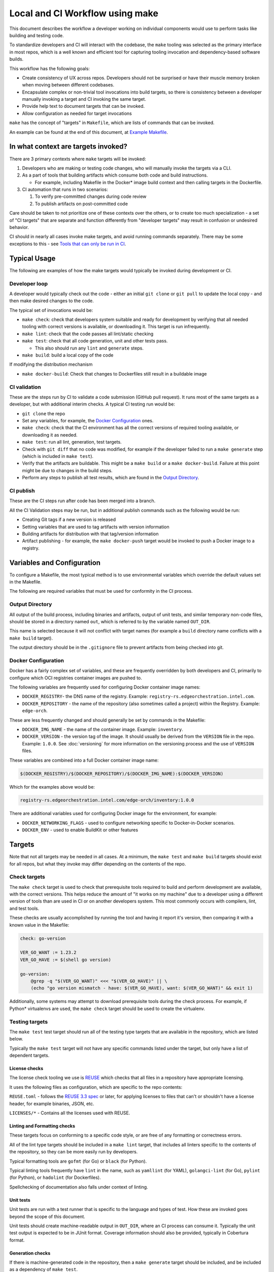 Local and CI Workflow using make
================================

This document describes the workflow a developer working on individual
components would use to perform tasks like building and testing code.

To standardize developers and CI will interact with the codebase, the ``make``
tooling was selected as the primary interface in most repos, which is a well
known and efficient tool for capturing tooling invocation and dependency-based
software builds.

This workflow has the following goals:

- Create consistency of UX across repos. Developers should not be surprised or
  have their muscle memory broken when moving between different codebases.

- Encapsulate complex or non-trivial tool invocations into build targets, so
  there is consistency between a developer manually invoking a target and CI
  invoking the same target.

- Provide help text to document targets that can be invoked.

- Allow configuration as needed for target invocations

``make`` has the concept of "targets" in ``Makefile``, which are lists
of commands that can be invoked.

An example can be found at the end of this document, at `Example
Makefile <#example-makefile>`__.

In what context are targets invoked?
------------------------------------

There are 3 primary contexts where ``make`` targets will be invoked:

1. Developers who are making or testing code changes, who will manually
   invoke the targets via a CLI.

2. As a part of tools that building artifacts which consume both code
   and build instructions.

   - For example, including Makefile in the Docker\* image build context
     and then calling targets in the Dockerfile.

3. CI automation that runs in two scenarios:

   1. To verify pre-committed changes during code review
   2. To publish artifacts on post-committed code

Care should be taken to not prioritize one of these contexts over the
others, or to create too much specialization - a set of "CI targets"
that are separate and function differently from "developer targets" may
result in confusion or undesired behavior.

CI should in nearly all cases invoke make targets, and avoid running
commands separately. There may be some exceptions to this - see `Tools
that can only be run in CI <#tools-that-can-only-be-run-in-ci>`__.

Typical Usage
-------------

The following are examples of how the make targets would typically be
invoked during development or CI.

Developer loop
~~~~~~~~~~~~~~

A developer would typically check out the code - either an initial ``git
clone`` or ``git pull`` to update the local copy - and then make desired
changes to the code.

The typical set of invocations would be:

- ``make check``: check that developers system suitable and ready for
  development by verifying that all needed tooling with correct versions
  is available, or downloading it. This target is run infrequently.

- ``make lint``: check that the code passes all lint/static checking

- ``make test``: check that all code generation, unit and other tests
  pass.

  - This also should run any ``lint`` and ``generate`` steps.

- ``make build``: build a local copy of the code

If modifying the distribution mechanism

- ``make docker-build``: Check that changes to Dockerfiles still result
  in a buildable image

CI validation
~~~~~~~~~~~~~

These are the steps run by CI to validate a code submission (GitHub pull
request). It runs most of the same targets as a developer, but with
additional interim checks. A typical CI testing run would be:

- ``git clone`` the repo

- Set any variables, for example, the `Docker
  Configuration <#docker-configuration>`__ ones.

- ``make check``: check that the CI environment has all the correct
  versions of required tooling available, or downloading it as needed.

- ``make test``: run all lint, generation, test targets.

- Check with ``git diff`` that no code was modified, for example if the
  developer failed to run a ``make generate`` step (which is included in
  ``make test``).

- Verify that the artifacts are buildable. This might be a
  ``make build`` or a ``make docker-build``. Failure at this point might
  be due to changes in the build steps.

- Perform any steps to publish all test results, which are found in the
  `Output Directory <#output-directory>`__.

CI publish
~~~~~~~~~~

These are the CI steps run after code has been merged into a branch.

All the CI Validation steps may be run, but in additional publish
commands such as the following would be run:

- Creating Git tags if a new version is released

- Setting variables that are used to tag artifacts with version
  information

- Building artifacts for distribution with that tag/version information

- Artifact publishing - for example, the ``make docker-push`` target
  would be invoked to push a Docker image to a registry.

Variables and Configuration
---------------------------

To configure a Makefile, the most typical method is to use environmental
variables which override the default values set in the Makefile.

The following are required variables that must be used for conformity in
the CI process.

Output Directory
~~~~~~~~~~~~~~~~

All output of the build process, including binaries and artifacts,
output of unit tests, and similar temporary non-code files, should be
stored in a directory named ``out``, which is referred to by the
variable named ``OUT_DIR``.

This name is selected because it will not conflict with target names
(for example a ``build`` directory name conflicts with a ``make build``
target).

The output directory should be in the ``.gitignore`` file to prevent
artifacts from being checked into git.

Docker Configuration
~~~~~~~~~~~~~~~~~~~~

Docker has a fairly complex set of variables, and these are frequently
overridden by both developers and CI, primarily to configure which OCI
registries container images are pushed to.

The following variables are frequently used for configuring Docker
container image names:

- ``DOCKER_REGISTRY``- the DNS name of the registry. Example:
  ``registry-rs.edgeorchestration.intel.com``.

- ``DOCKER_REPOSITORY`` - the name of the repository (also sometimes
  called a project) within the Registry. Example:
  ``edge-orch``.

These are less frequently changed and should generally be set by
commands in the Makefile:

- ``DOCKER_IMG_NAME`` - the name of the container image. Example:
  ``inventory``.

- ``DOCKER_VERSION`` - the version tag of the image. It should usually be
  derived from the ``VERSION`` file in the repo. Example: ``1.0.0``.  See
  :doc:`versioning` for more information on the versioning process and the use
  of ``VERSION`` files.

These variables are combined into a full Docker container image name:

.. code:: shell

   $(DOCKER_REGISTRY)/$(DOCKER_REPOSITORY)/$(DOCKER_IMG_NAME):$(DOCKER_VERSION)

Which for the examples above would be:

.. code:: text

   registry-rs.edgeorchestration.intel.com/edge-orch/inventory:1.0.0

There are additional variables used for configuring Docker image for the
environment, for example:

- ``DOCKER_NETWORKING_FLAGS`` - used to configure networking specific to
  Docker-in-Docker scenarios.

- ``DOCKER_ENV`` - used to enable BuildKit or other features

Targets
-------

Note that not all targets may be needed in all cases. At a minimum, the
``make test`` and ``make build`` targets should exist for all repos, but
what they invoke may differ depending on the contents of the repo.

Check targets
~~~~~~~~~~~~~

The ``make check`` target is used to check that prerequisite tools
required to build and perform development are available, with the
correct versions. This helps reduce the amount of "it works on my
machine" due to a developer using a different version of tools than are
used in CI or on another developers system. This most commonly occurs
with compilers, lint, and test tools.

These checks are usually accomplished by running the tool and having it
report it's version, then comparing it with a known value in the
Makefile:

.. code:: make

   check: go-version

   VER_GO_WANT := 1.23.2
   VER_GO_HAVE := $(shell go version)

   go-version:
       @grep -q "$(VER_GO_WANT)" <<< "$(VER_GO_HAVE)" || \
       (echo "go version mismatch - have: $(VER_GO_HAVE), want: $(VER_GO_WANT)" && exit 1)

Additionally, some systems may attempt to download prerequisite tools
during the check process. For example, if Python\* virtualenvs are used,
the ``make check`` target should be used to create the virtualenv.

Testing targets
~~~~~~~~~~~~~~~

The ``make test`` test target should run all of the testing type targets
that are available in the repository, which are listed below.

Typically the ``make test`` target will not have any specific commands
listed under the target, but only have a list of dependent targets.

License checks
""""""""""""""

The license check tooling we use is `REUSE <https://reuse.software>`__
which checks that all files in a repository have appropriate licensing.

It uses the following files as configuration, which are specific to the
repo contents:

``REUSE.toml`` - follows the `REUSE 3.3
spec <https://reuse.software/spec-3.3/#reusetoml>`__ or later, for
applying licenses to files that can't or shouldn't have a license header,
for example binaries, JSON, etc.

``LICENSES/*`` - Contains all the licenses used with REUSE.

Linting and Formatting checks
"""""""""""""""""""""""""""""

These targets focus on conforming to a specific code style, or are free
of any formatting or correctness errors.

All of the lint type targets should be included in a ``make lint``
target, that includes all linters specific to the contents of the
repository, so they can be more easily run by developers.

Typical formatting tools are ``gofmt`` (for Go) or ``black`` (for
Python).

Typical linting tools frequently have ``lint`` in the name, such as
``yamllint`` (for YAML), ``golangci-lint`` (for Go), ``pylint`` (for
Python), or ``hadolint`` (for Dockerfiles).

Spellchecking of documentation also falls under context of linting.

Unit tests
""""""""""

Unit tests are run with a test runner that is specific to the language
and types of test. How these are invoked goes beyond the scope of this
document.

Unit tests should create machine-readable output in ``OUT_DIR``, where
an CI process can consume it. Typically the unit test output is expected
to be in JUnit format. Coverage information should also be provided,
typically in Cobertura format.

Generation checks
"""""""""""""""""

If there is machine-generated code in the repository, then a
``make generate`` target should be included, and be included as a
dependency of ``make test``.

Examples of this include, but are not limited to:

- Running a protobuf or gRPC compiler
- Automatic code generation

Having generation specific target makes the development loop faster when
running generation over and over.

Additionally, in CI there should be verification that the generation was
run, by doing to following:

- Re-run the generation toolchain (should be included in ``make test``)
- Checks for any differences after generation - usually using
  ``git diff``

This verifies that the generation was run properly by the developer who
is submitting code.

Artifact targets
~~~~~~~~~~~~~~~~

These targets generate an artifact - usually the output of a build
process, such as:

- Compiled binaries
- OS Packages (.deb, .rpm, or similar)
- Docker images
- Archives in specific formats (for example Helm\* chart ``.tgz`` files)
- Documentation that has been converted to web or PDF format

A code repository need only include the artifact targets suitable for
the types of artifacts it generates - a OS package repo may not need the
Docker artifact targets, and vice-versa.

Artifact targets also includes distribution focused targets:

- Creating ``.zip`` or ``.tgz`` archives for distribution
- Uploading (pushing) a docker image to an OCI repository

Build target
""""""""""""

All repos should have a ``make build`` which generates a locally usable
copy of artifacts. For example, a service may only be deployed in
Docker, but the service's binary should be able to be built separately,
which provides a faster compile check for the developer.

Docker targets
""""""""""""""

Docker has it's own set of targets:

- ``make docker-build`` - create a Docker container image on the local
  system

- ``make docker-push`` - push the Docker container image to an external
  OCI repository. Note that this should depend on ``docker-build``, as
  in CI it is common to run ``docker-push`` multiple times with
  different variables set to allow applying different tags (typically a
  version tag and branch name as tag), and Docker's cache will avoid a
  rebuild.

- ``make docker-list`` - generates YAML that includes Docker container images
  names that are built from this repo, as well as tag and make target
  information for each image. This is used to enable rebuilding of all
  containers in an efficient manner - see the `buildall README
  <https://github.com/open-edge-platform/edge-manageability-framework/blob/main/buildall/README.md>`_
  for the format.

These used the variables defined in `Docker Configuration
<#docker-configuration>`__.

Helm targets
""""""""""""

Helm charts have their own set of targets:


- ``make helm-build`` - builds Helm charts for the repo, which are created as a
  ``.tgz`` file. Typically this should be put in the ``OUT_DIR``.

- ``make helm-push`` - pushes the Helm chart to an OCI repo.

- ``make helm-list`` - print information on all Helm charts created by this
  repo in YAML format. This is used by the buildall automation - see the
  `buildall README
  <https://github.com/open-edge-platform/edge-manageability-framework/blob/main/buildall/README.md>`_
  for the format.

Clean targets
~~~~~~~~~~~~~

There should also be targets that clean up the repo - typically:

- ``make clean``, which cleans up any built artifacts
- ``make clean-all`` which also cleans up any downloaded or temporary
  tools

Help target
~~~~~~~~~~~

The help target (``make help``) typically is a set of commands that
parses the makefile and lists all targets, usually with explanations
given as a comment on the makefile. In most cases it should be the
default target which is run when make is invoked without a target - this
can be done by adding this line to the Makefile:

.. code:: make

   .DEFAULT_GOAL := help

There are many different implementation of the help target, but the
following is recommended:

.. code:: make

   help: ## Print help for each target
       @echo $(PROJECT_NAME) make targets
       @echo "Target               Makefile:Line    Description"
       @echo "-------------------- ---------------- -----------------------------------------"
       @grep -H -n '^[[:alnum:]%_-]*:.* ##' $(MAKEFILE_LIST) \
       | sort -t ":" -k 3 \
       | awk 'BEGIN  {FS=":"}; {sub(".* ## ", "", $$4)}; {printf "%-20s %-16s %s\n", $$3, $$1 ":" $$2, $$4};'

Help text is placed at the end of each line containing a target that
should provide help, add after two hashes (ie ``## help text``).

This implementation provides more features and less downsides that other
options:

- It supports finding targets across multiple Makefiles, and lists the
  line numbers of where the target was found.

- It avoids the use of ``sed``, which has compatibility issues depending
  on which implementation (Gnu/BSD) of sed is in use.

Other targets
~~~~~~~~~~~~~

This list is by no means comprehensive - if additional targets are
needed, for example to enable a complex developer process that is not
needed by CI, by all means add it to the Makefile.

Modularity Example
------------------

The Makefile format supports including other Makefiles, which provides
modularity and the ability to split up makefiles into more focused
files. The suffix used is for identifying these non-primary Makefiles is
``.mk``.

An example of how this is used can be found in the `Infra-Core repo
<https://github.com/open-edge-platform/infra-core>`__, which has a Makefile
that includes both a ``common.mk`` and ``version.mk``, by using the ``include
<filename>`` directive.

In a typical scenario, the ``common.mk`` and ``version.mk`` contain common
invocations and are not specific to the repository - if a change needed to
happen across multiple repos, it could be implemented in these files, and then
the whole file copied into other repositories to update them.

common.mk
~~~~~~~~~

This includes many common API generation, docker, and lint targets. Note
that many of these targets are called from the primary Makefile.

version.mk
~~~~~~~~~~

This contains many tool version checks, as would be used in a `make
check <#check-targets>`__ target. This is a separate file so that it can
be copied between repos when tools are changed/updated.

Writing Makefiles
-----------------

Makefiles in the Edge Manageability Framework project use `GNU
make <https://www.gnu.org/software/make/manual/html_node/index.html>`__.
Here are some manual sections that are useful to understand when reading
and creating Makefiles:

- ``=:`` - `Simple Expanded Variable
  Assignment <https://www.gnu.org/software/make/manual/html_node/Simple-Assignment.html>`__,
  which expands the left side when the variable is defined.

- ``=?`` - `Conditional Variable
  Assignment <https://www.gnu.org/software/make/manual/html_node/Conditional-Assignment.html>`__,
  which assigns only when the variable has not previously been set.

- `Pattern
  Rules <https://www.gnu.org/software/make/manual/html_node/Pattern-Intro.html>`__,
  to understand the use of ``%`` in target names.

- `Automatic
  Variables <https://www.gnu.org/software/make/manual/html_node/Automatic-Variables.html>`__,
  which covers commonly used variables like ``$@``, ``$%`` and so on.

- `Text Transformation
  Functions <https://www.gnu.org/software/make/manual/html_node/Functions.html>`__,
  which are frequently used on filenames, strings, and so on.

- `Phony
  Targets <https://www.gnu.org/software/make/manual/html_node/Phony-Targets.html>`__,
  used to indicate targets that don't create files.

- `Types of
  Prerequisites <https://www.gnu.org/software/make/manual/html_node/Prerequisite-Types.html>`__,
  for a target, which in normal or order-only (after a ``|``) target
  prerequisites, useful when creating directories as targets.

Makefile Style Guide
~~~~~~~~~~~~~~~~~~~~

When referring to variables, generally you should wrap them with smooth
parens, such as: ``$(VAR_NAME)``. While curly braces will work as well,
it can be more easily confused with shell substitutions, and mixing the
smooth/curly within a Makefile can result in errors when running
``make``.

The shell used with a Makefile should be set to use `strict
defaults <http://redsymbol.net/articles/unofficial-bash-strict-mode/>`__
that will exit on error - this can be done by setting the ``SHELL``
variable:

.. code:: make

   SHELL := bash -eu -o pipefail

``make`` uses tabs to start lines within a target, and will run a
separate shell invocation for every line. If you need to run commands in
succession, for example after setting an environmental variable, you can
continue in the same shell by adding a backslash (``\``) at the end of a
line. If you need to run multiple commands in the same shell, use either
``;`` or ``&&`` to separate commands.

Continuation results in shorter lines which makes code easier to read,
and results in cleaner diffs which simplifies code review.

When creating continuation lines, start the new line with spaces and not
tabs - in most editors, this will highlighting editing mistakes when a
backslash is missing.

When creating targets that run a lint or similar testing tool, print the
version first so that comparisons can be made between versions run in in
CI and on a local workstation - an example:

.. code:: make

   # https://github.com/koalaman/shellcheck
   SH_FILES := $(shell find . -type f \( -name '*.sh' \) -print )
   shellcheck: ## lint shell scripts with shellcheck
       shellcheck --version
       shellcheck -x -S style $(SH_FILES)

Tools that can only be run in CI
--------------------------------

In the general case, if a tool can be run locally/offline by a
developer, it should be in a Makefile target. This allows a developer to
check locally before submitting code.

If a tool can only be run in a hosted/CI environment (for example, due
to licensing or permission reasons), then a Makefile target is not
required. To support these tools:

- Create a shared GitHub Action that runs the tool in CI.

- Describe in detail what the tool and GitHub Action does and how to
  view the job's output and address any failures that arise.

Example Makefile
----------------

Below is an example Makefile. It assumes that:

- The version is stored in a VERSION file in the repo.
- Some python based tools may be installed in a local venv and are
  specified in a ``requirements.txt``.

.. code:: make

   # Example Makefile

   # SPDX-FileCopyrightText: (C) 2025 Intel Corporation
   # SPDX-License-Identifier: Apache-2.0

   # default goal to show help
   .DEFAULT_GOAL := help

   # these targets don't create files, so are marked PHONY
   .PHONY: help build test lint license check version-go docker-build docker-push docker-list clean clean-all

   # use shell safe mode
   SHELL         := bash -eu -o pipefail

   ### configuration variables ###
   # project configuration
   PROJECT_NAME  := example
   VERSION       := $(shell cat VERSION) # read from VERSION file

   # docker configuration
   DOCKER_NETWORKING_FLAGS ?=
   DOCKER_ENV              ?=
   DOCKER_REGISTRY         ?= example-registry.com
   DOCKER_REPOSITORY       ?= example-repo
   DOCKER_IMG_NAME         ?= $(PROJECT_NAME)
   DOCKER_VERSION          ?= $(VERSION)

   # Path variables
   OUT_DIR       := out

   # If out dir doesn't exist, create it
   $(OUT_DIR):
       mkdir -p $(OUT_DIR)

   ### check targets ###

   # tool version checks
   VER_GO_WANT := 1.23.3
   VER_GO_HAVE := $(shell go version)

   version-go:
       @grep -q "$(VER_GO_WANT)" <<< "$(VER_GO_HAVE)" || \
     (echo "go version mismatch - have: $(VER_GO_HAVE), want: $(VER_GO_WANT)" && exit 1)

   # Python virtualenv, for python-based tools
   VENV_NAME     := venv_$(PROJECT_NAME)

   # virtualenv activate script has undefined variables, disable then re-enable in bash
   $(VENV_NAME): requirements.txt
       python3 -m venv $@ ;\
     set +u; . ./$@/bin/activate; set -u ;\
     python -m pip install --upgrade pip ;\
     python -m pip install -r requirements.txt

   check: version-go | $(VENV_NAME) ## Check for and/or instal prerequisite tools

   ### test targets ###
   test: lint unittest

   lint: license ## Check lint

   license: $(VENV_NAME) ## Check licensing with the reuse tool
       set +u; . ./$</bin/activate; set -u ;\
     reuse --version ;\
     reuse --root . lint

   unittest: $(OUT_DIR) ## Run unit tests
       echo "Add unit test invocation here, all output should go in $(OUT_DIR)"

   ### build targets ###
   build: $(OUT_DIR)/example-bin ## build code

   $(OUT_DIR)/example-bin: | $(OUT_DIR)
       echo "Add build invocation here, should create $@"

   ### docker targets ###
   DOCKER_TAG := $(DOCKER_REGISTRY)/$(DOCKER_REPOSITORY)/$(DOCKER_IMG_NAME):$(DOCKER_VERSION)

   docker-build: ## build Docker image
       echo "Add docker build ... invocation here"

   docker-push: docker-build ## tag and push Docker image
       echo "Add docker push ... invocation here"

   docker-list: ## list docker image names + tags
       @echo $(DOCKER_TAG)

   ### cleanup targets ###
   clean: ## delete all build artifacts
       rm -rf $(OUT_DIR)

   clean-all: clean ## delete all built artifacts and downloaded tools
       rm -rf $(VENV_NAME)

   ### help target ###
   help: ## Print help for each target
       @echo $(PROJECT_NAME) make targets
       @echo "Target               Makefile:Line    Description"
       @echo "-------------------- ---------------- -----------------------------------------"
       @grep -H -n '^[[:alnum:]%_-]*:.* ##' $(MAKEFILE_LIST) \
       | sort -t ":" -k 3 \
       | awk 'BEGIN  {FS=":"}; {sub(".* ## ", "", $$4)}; {printf "%-20s %-16s %s\n", $$3, $$1 ":" $$2, $$4};'

